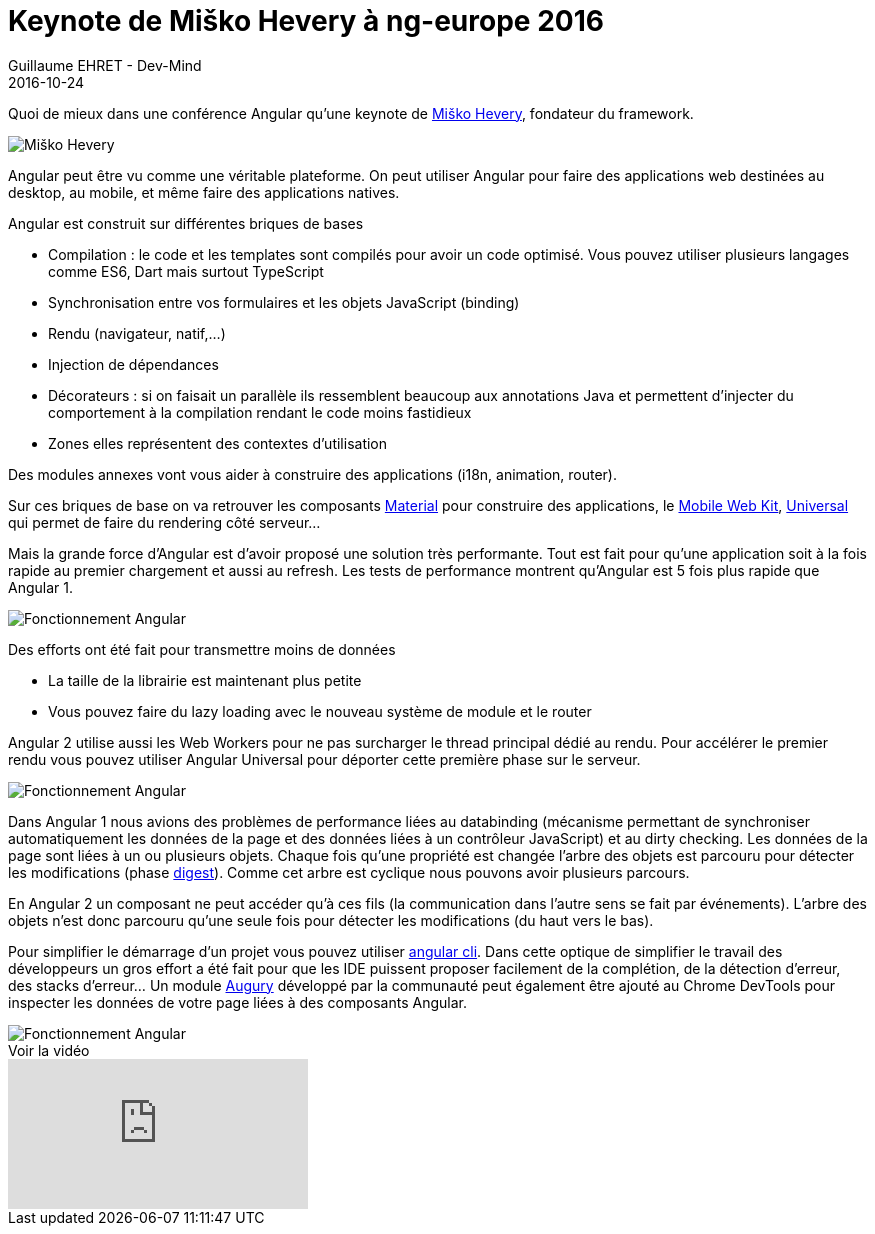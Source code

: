 :doctitle: Keynote de Miško Hevery à ng-europe 2016
:description: Ng-europe Paris du 24 au 26 octobre 2016 retour sur la keynote de Miško Hevery à ng-europe 2016
:keywords: Angular, Angular2, ng-europe, Web
:author: Guillaume EHRET - Dev-Mind
:revdate: 2016-10-24
:category: Web
:teaser: Quoi de mieux dans une conférence Angular qu’une keynote de Miško Hevery, fondateur du framework venu parler des dernières nouveautés de la plateforme Angular
:imgteaser: ../../img/blog/2016/ngeurope/ngeurope-keynote-misko-hevery00.jpg
:figure-caption!:

Quoi de mieux dans une conférence Angular qu’une keynote de https://twitter.com/mhevery[Miško Hevery], fondateur du framework.

image::../../img/blog/2016/ngeurope/ngeurope-keynote-misko-hevery00.jpg[Miško Hevery]

Angular peut être vu comme une véritable plateforme. On peut utiliser Angular pour faire des applications web destinées au desktop, au mobile, et même faire des applications natives.

Angular est construit sur différentes briques de bases

* Compilation : le code et les templates sont compilés pour avoir un code optimisé. Vous pouvez utiliser plusieurs langages comme ES6, Dart mais surtout TypeScript
* Synchronisation entre vos formulaires et les objets JavaScript (binding)
* Rendu (navigateur, natif,...)
* Injection de dépendances
* Décorateurs : si on faisait un parallèle ils ressemblent beaucoup aux annotations Java et permettent d’injecter du comportement à la compilation rendant le code moins fastidieux
* Zones elles représentent des contextes d’utilisation

Des modules annexes vont vous aider à construire des applications (i18n, animation, router).

Sur ces briques de base on va retrouver les composants https://github.com/angular/material2[Material] pour construire des applications, le https://mobile.angular.io/[Mobile Web Kit], https://github.com/angular/universal[Universal] qui permet de faire du rendering côté serveur...

Mais la grande force d’Angular est d’avoir proposé une solution très performante. Tout est fait pour qu’une application soit à la fois rapide au premier chargement et aussi au refresh. Les tests de performance montrent qu’Angular est 5 fois plus rapide que Angular 1.

image::../../img/blog/2016/ngeurope/ngeurope-keynote-01.png[Fonctionnement Angular]

Des efforts ont été fait pour transmettre moins de données

* La taille de la librairie est maintenant plus petite
* Vous pouvez faire du lazy loading avec le nouveau système de module et le router

Angular 2 utilise aussi les Web Workers pour ne pas surcharger le thread principal dédié au rendu. Pour accélérer le premier rendu vous pouvez utiliser Angular Universal pour déporter cette première phase sur le serveur.

image::../../img/blog/2016/ngeurope/ngeurope-keynote-02.png[Fonctionnement Angular]

Dans Angular 1 nous avions des problèmes de performance liées au databinding (mécanisme permettant de synchroniser automatiquement les données de la page et des données liées à un contrôleur JavaScript) et au dirty checking. Les données de la page sont liées à un ou plusieurs objets. Chaque fois qu’une propriété est changée l’arbre des objets est parcouru pour détecter les modifications (phase https://docs.angularjs.org/api/ng/type/$rootScope.Scope#$digest[digest]). Comme cet arbre est cyclique nous pouvons avoir plusieurs parcours.

En Angular 2 un composant ne peut accéder qu’à ces fils (la communication dans l’autre sens se fait par événements). L’arbre des objets n’est donc parcouru qu’une seule fois pour détecter les modifications (du haut vers le bas).

Pour simplifier le démarrage d’un projet vous pouvez utiliser https://github.com/angular/angular-cli[angular cli]. Dans cette optique de simplifier le travail des développeurs un gros effort a été fait pour que les IDE puissent proposer facilement de la complétion, de la détection d’erreur, des stacks d’erreur... Un module https://augury.angular.io/[Augury] développé par la communauté peut également être ajouté au Chrome DevTools pour inspecter les données de votre page liées à des composants Angular.

image::../../img/blog/2016/ngeurope/ngeurope-keynote-03.png[Fonctionnement Angular]

.Voir la vidéo
video::wpxnU62mNJ4[youtube]